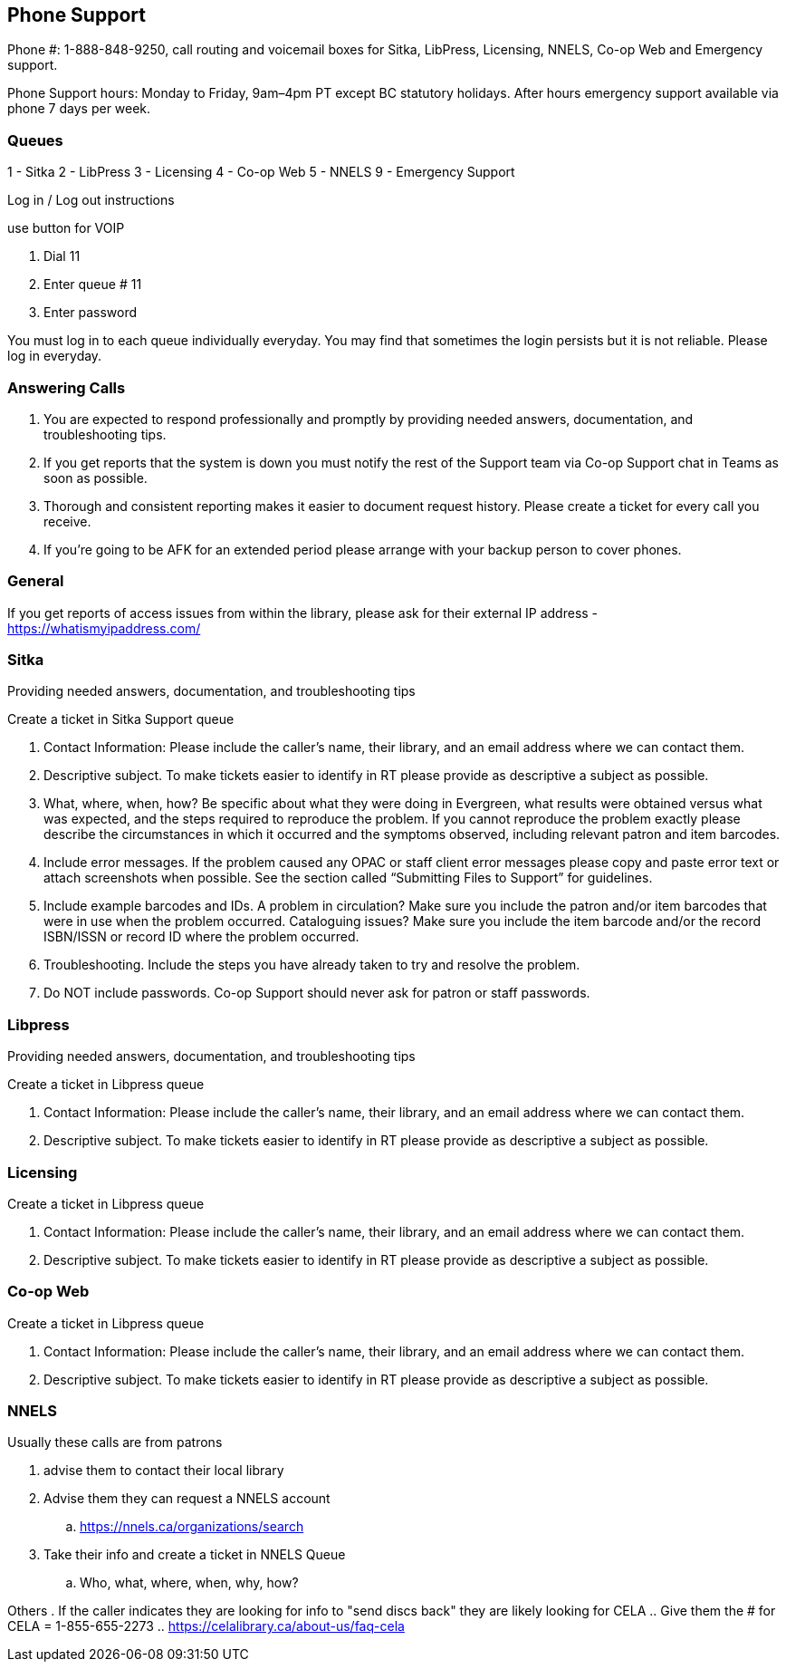 Phone Support
-------------

Phone #: 1-888-848-9250, call routing and voicemail boxes for Sitka, LibPress, Licensing, NNELS, Co-op Web and Emergency support.

Phone Support hours: Monday to Friday, 9am–4pm PT except BC statutory holidays. After hours emergency support available via phone 7 days per week.

Queues
~~~~~~

1 - Sitka
2 - LibPress
3 - Licensing
4 - Co-op Web
5 - NNELS
9 - Emergency Support

Log in / Log out instructions

.use button for VOIP
. Dial 11
. Enter queue # 11
. Enter password

You must log in to each queue individually everyday. You may find that sometimes the login persists but it is not reliable. Please log in everyday.

Answering Calls
~~~~~~~~~~~~~~~

. You are expected to respond professionally and promptly by providing needed answers, documentation, and troubleshooting tips.
. If you get reports that the system is down you must notify the rest of the Support team via Co-op Support chat in Teams as soon as possible.
. Thorough and consistent reporting makes it easier to document request history. Please create a ticket for every call you receive.
. If you’re going to be AFK for an extended period please arrange with your backup person to cover phones. 

General
~~~~~~~

If you get reports of access issues from within the library, please ask for their external IP address - https://whatismyipaddress.com/ 


Sitka
~~~~~

Providing needed answers, documentation, and troubleshooting tips

.Create a ticket in Sitka Support queue
. Contact Information: Please include the caller's name, their library, and an email address where we can contact them.
. Descriptive subject. To make tickets easier to identify in RT please provide as descriptive a subject as possible.
. What, where, when, how? Be specific about what they were doing in Evergreen, what results were obtained versus what was expected, and the steps required to reproduce the problem. If you cannot reproduce the problem exactly please describe the circumstances in which it occurred and the symptoms observed, including relevant patron and item barcodes.
. Include error messages. If the problem caused any OPAC or staff client error messages please copy and paste error text or attach screenshots when possible. See the section called “Submitting Files to Support” for guidelines.
. Include example barcodes and IDs. A problem in circulation? Make sure you include the patron and/or item barcodes that were in use when the problem occurred. Cataloguing issues? Make sure you include the item barcode and/or the record ISBN/ISSN or record ID where the problem occurred.
. Troubleshooting. Include the steps you have already taken to try and resolve the problem.
. Do NOT include passwords. Co-op Support should never ask for patron or staff passwords.

Libpress
~~~~~~~~

Providing needed answers, documentation, and troubleshooting tips

.Create a ticket in Libpress queue
. Contact Information: Please include the caller's name, their library, and an email address where we can contact them.
. Descriptive subject. To make tickets easier to identify in RT please provide as descriptive a subject as possible.


Licensing
~~~~~~~~~

.Create a ticket in Libpress queue
. Contact Information: Please include the caller's name, their library, and an email address where we can contact them.
. Descriptive subject. To make tickets easier to identify in RT please provide as descriptive a subject as possible.

Co-op Web
~~~~~~~~~

.Create a ticket in Libpress queue
. Contact Information: Please include the caller's name, their library, and an email address where we can contact them.
. Descriptive subject. To make tickets easier to identify in RT please provide as descriptive a subject as possible.

NNELS
~~~~~

.Usually these calls are from patrons
. advise them to contact their local library 
. Advise them they can request a NNELS account  
.. https://nnels.ca/organizations/search 
. Take their info and create a ticket in NNELS Queue 
.. Who, what, where, when, why, how? 

Others
. If the caller indicates they are looking for info to "send discs back" they are likely looking for CELA
.. Give them the # for CELA = 1-855-655-2273
.. https://celalibrary.ca/about-us/faq-cela
